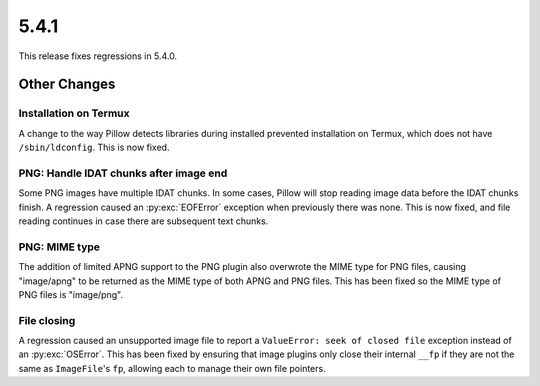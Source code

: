 5.4.1
-----

This release fixes regressions in 5.4.0.

Other Changes
=============

Installation on Termux
^^^^^^^^^^^^^^^^^^^^^^

A change to the way Pillow detects libraries during installed prevented
installation on Termux, which does not have ``/sbin/ldconfig``. This is now
fixed.

PNG: Handle IDAT chunks after image end
^^^^^^^^^^^^^^^^^^^^^^^^^^^^^^^^^^^^^^^

Some PNG images have multiple IDAT chunks. In some cases, Pillow will stop
reading image data before the IDAT chunks finish. A regression caused an
:py:exc:`EOFError` exception when previously there was none. This is now fixed, and
file reading continues in case there are subsequent text chunks.

PNG: MIME type
^^^^^^^^^^^^^^

The addition of limited APNG support to the PNG plugin also overwrote the MIME
type for PNG files, causing "image/apng" to be returned as the MIME type of
both APNG and PNG files. This has been fixed so the MIME type of PNG files is
"image/png".

File closing
^^^^^^^^^^^^

A regression caused an unsupported image file to report a
``ValueError: seek of closed file`` exception instead of an :py:exc:`OSError`. This
has been fixed by ensuring that image plugins only close their internal ``__fp``
if they are not the same as ``ImageFile``'s ``fp``, allowing each to manage their own
file pointers.
